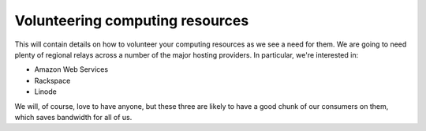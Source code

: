 .. _volunteering:

Volunteering computing resources
================================

This will contain details on how to volunteer your computing resources as we
see a need for them. We are going to need plenty of regional relays across
a number of the major hosting providers. In particular, we're interested in:

* Amazon Web Services
* Rackspace
* Linode

We will, of course, love to have anyone, but these three are likely to have
a good chunk of our consumers on them, which saves bandwidth for all of us.